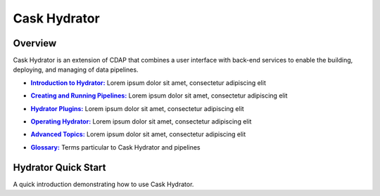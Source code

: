 .. meta::
    :author: Cask Data, Inc.
    :copyright: Copyright © 2016 Cask Data, Inc.

.. :titles-only-global-toc: true

.. _cask-hydrator:
.. _hydrator:

=============
Cask Hydrator
=============

Overview
========
Cask Hydrator is an extension of CDAP that combines a user interface with back-end services
to enable the building, deploying, and managing of data pipelines.

.. |introduction| replace:: **Introduction to Hydrator:**
.. _introduction: introduction.html

- |introduction|_ Lorem ipsum dolor sit amet, consectetur adipiscing elit

.. |pipelines| replace:: **Creating and Running Pipelines:**
.. _pipelines: pipelines.html

- |pipelines|_ Lorem ipsum dolor sit amet, consectetur adipiscing elit

.. |plugins| replace:: **Hydrator Plugins:**
.. _plugins: plugins/index.html

- |plugins|_ Lorem ipsum dolor sit amet, consectetur adipiscing elit

.. |operating| replace:: **Operating Hydrator:**
.. _operating: operating.html

- |operating|_ Lorem ipsum dolor sit amet, consectetur adipiscing elit

.. |advanced| replace:: **Advanced Topics:**
.. _advanced: advanced.html

- |advanced|_ Lorem ipsum dolor sit amet, consectetur adipiscing elit

.. |glossary| replace:: **Glossary:**
.. _glossary: glossary.html

- |glossary|_ Terms particular to Cask Hydrator and pipelines


Hydrator Quick Start
====================

A quick introduction demonstrating how to use Cask Hydrator.


..  youtube::  ezTzYIS88YU
   :align: center


..    :height: 100%
..    :width: 800px
